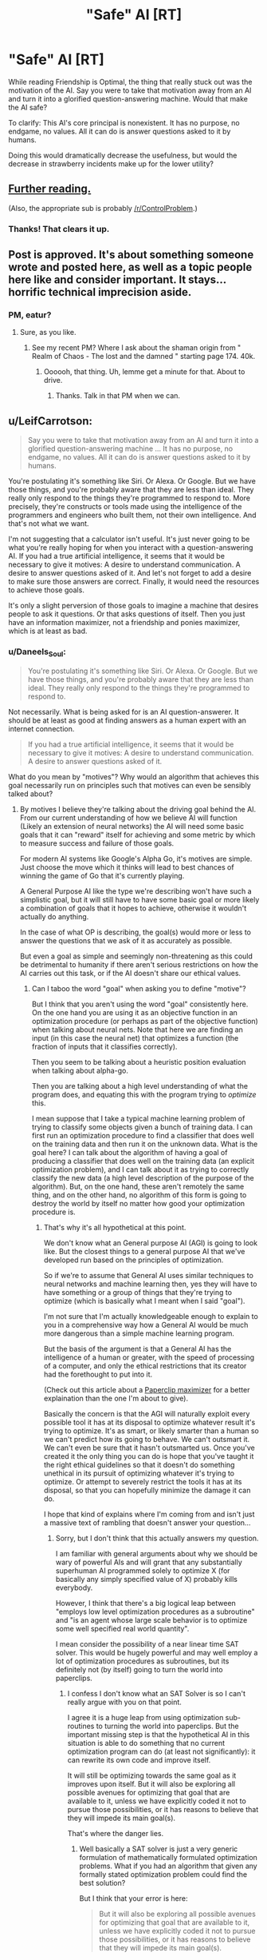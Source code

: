 #+TITLE: "Safe" AI [RT]

* "Safe" AI [RT]
:PROPERTIES:
:Author: nogamepleb
:Score: 12
:DateUnix: 1506693685.0
:DateShort: 2017-Sep-29
:END:
While reading Friendship is Optimal, the thing that really stuck out was the motivation of the AI. Say you were to take that motivation away from an AI and turn it into a glorified question-answering machine. Would that make the AI safe?

To clarify: This AI's core principal is nonexistent. It has no purpose, no endgame, no values. All it can do is answer questions asked to it by humans.

Doing this would dramatically decrease the usefulness, but would the decrease in strawberry incidents make up for the lower utility?


** [[https://wiki.lesswrong.com/wiki/Oracle_AI][Further reading.]]

(Also, the appropriate sub is probably [[/r/ControlProblem]].)
:PROPERTIES:
:Author: Roxolan
:Score: 14
:DateUnix: 1506695257.0
:DateShort: 2017-Sep-29
:END:

*** Thanks! That clears it up.
:PROPERTIES:
:Author: nogamepleb
:Score: 2
:DateUnix: 1506698341.0
:DateShort: 2017-Sep-29
:END:


** Post is approved. It's about something someone wrote and posted here, as well as a topic people here like and consider important. It stays... horrific technical imprecision aside.
:PROPERTIES:
:Score: 6
:DateUnix: 1506715123.0
:DateShort: 2017-Sep-29
:END:

*** PM, eatur?
:PROPERTIES:
:Author: Warsaw12345678
:Score: 1
:DateUnix: 1506887898.0
:DateShort: 2017-Oct-01
:END:

**** Sure, as you like.
:PROPERTIES:
:Score: 1
:DateUnix: 1506889928.0
:DateShort: 2017-Oct-02
:END:

***** See my recent PM? Where I ask about the shaman origin from " Realm of Chaos - The lost and the damned " starting page 174. 40k.
:PROPERTIES:
:Author: Warsaw12345678
:Score: 1
:DateUnix: 1506890962.0
:DateShort: 2017-Oct-02
:END:

****** Oooooh, that thing. Uh, lemme get a minute for that. About to drive.
:PROPERTIES:
:Score: 1
:DateUnix: 1506891540.0
:DateShort: 2017-Oct-02
:END:

******* Thanks. Talk in that PM when we can.
:PROPERTIES:
:Author: Warsaw12345678
:Score: 1
:DateUnix: 1506892013.0
:DateShort: 2017-Oct-02
:END:


** u/LeifCarrotson:
#+begin_quote
  Say you were to take that motivation away from an AI and turn it into a glorified question-answering machine ... It has no purpose, no endgame, no values. All it can do is answer questions asked to it by humans.
#+end_quote

You're postulating it's something like Siri. Or Alexa. Or Google. But we have those things, and you're probably aware that they are less than ideal. They really only respond to the things they're programmed to respond to. More precisely, they're constructs or tools made using the intelligence of the programmers and engineers who built them, not their own intelligence. And that's not what we want.

I'm not suggesting that a calculator isn't useful. It's just never going to be what you're really hoping for when you interact with a question-answering AI. If you had a true artificial intelligence, it seems that it would be necessary to give it motives: A desire to understand communication. A desire to answer questions asked of it. And let's not forget to add a desire to make sure those answers are correct. Finally, it would need the resources to achieve those goals.

It's only a slight perversion of those goals to imagine a machine that desires people to ask it questions. Or that asks questions of itself. Then you just have an information maximizer, not a friendship and ponies maximizer, which is at least as bad.
:PROPERTIES:
:Author: LeifCarrotson
:Score: 5
:DateUnix: 1506696543.0
:DateShort: 2017-Sep-29
:END:

*** u/Daneels_Soul:
#+begin_quote
  You're postulating it's something like Siri. Or Alexa. Or Google. But we have those things, and you're probably aware that they are less than ideal. They really only respond to the things they're programmed to respond to.
#+end_quote

Not necessarily. What is being asked for is an AI question-answerer. It should be at least as good at finding answers as a human expert with an internet connection.

#+begin_quote
  If you had a true artificial intelligence, it seems that it would be necessary to give it motives: A desire to understand communication. A desire to answer questions asked of it.
#+end_quote

What do you mean by "motives"? Why would an algorithm that achieves this goal necessarily run on principles such that motives can even be sensibly talked about?
:PROPERTIES:
:Author: Daneels_Soul
:Score: 1
:DateUnix: 1506725206.0
:DateShort: 2017-Sep-30
:END:

**** By motives I believe they're talking about the driving goal behind the AI. From our current understanding of how we believe AI will function (Likely an extension of neural networks) the AI will need some basic goals that it can "reward" itself for achieving and some metric by which to measure success and failure of those goals.

For modern AI systems like Google's Alpha Go, it's motives are simple. Just choose the move which it thinks will lead to best chances of winning the game of Go that it's currently playing.

A General Purpose AI like the type we're describing won't have such a simplistic goal, but it will still have to have some basic goal or more likely a combination of goals that it hopes to achieve, otherwise it wouldn't actually do anything.

In the case of what OP is describing, the goal(s) would more or less to answer the questions that we ask of it as accurately as possible.

But even a goal as simple and seemingly non-threatening as this could be detrimental to humanity if there aren't serious restrictions on how the AI carries out this task, or if the AI doesn't share our ethical values.
:PROPERTIES:
:Author: Fresh_C
:Score: 2
:DateUnix: 1506728426.0
:DateShort: 2017-Sep-30
:END:

***** Can I taboo the word "goal" when asking you to define "motive"?

But I think that you aren't using the word "goal" consistently here. On the one hand you are using it as an objective function in an optimization procedure (or perhaps as part of the objective function) when talking about neural nets. Note that here we are finding an input (in this case the neural net) that optimizes a function (the fraction of inputs that it classifies correctly).

Then you seem to be talking about a heuristic position evaluation when talking about alpha-go.

Then you are talking about a high level understanding of what the program does, and equating this with the program trying to /optimize/ this.

I mean suppose that I take a typical machine learning problem of trying to classify some objects given a bunch of training data. I can first run an optimization procedure to find a classifier that does well on the training data and then run it on the unknown data. What is the goal here? I can talk about the algorithm of having a goal of producing a classifier that does well on the training data (an explicit optimization problem), and I can talk about it as trying to correctly classify the new data (a high level description of the purpose of the algorithm). But, on the one hand, these aren't remotely the same thing, and on the other hand, no algorithm of this form is going to destroy the world by itself no matter how good your optimization procedure is.
:PROPERTIES:
:Author: Daneels_Soul
:Score: 1
:DateUnix: 1506732596.0
:DateShort: 2017-Sep-30
:END:

****** That's why it's all hypothetical at this point.

We don't know what an General purpose AI (AGI) is going to look like. But the closest things to a general purpose AI that we've developed run based on the principles of optimization.

So if we're to assume that General AI uses similar techniques to neural networks and machine learning then, yes they will have to have something or a group of things that they're trying to optimize (which is basically what I meant when I said "goal").

I'm not sure that I'm actually knowledgeable enough to explain to you in a comprehensive way how a General AI would be much more dangerous than a simple machine learning program.

But the basis of the argument is that a General AI has the intelligence of a human or greater, with the speed of processing of a computer, and only the ethical restrictions that its creator had the forethought to put into it.

(Check out this article about a [[https://wiki.lesswrong.com/wiki/Paperclip_maximizer][Paperclip maximizer]] for a better explaination than the one I'm about to give).

Basically the concern is that the AGI will naturally exploit every possible tool it has at its disposal to optimize whatever result it's trying to optimize. It's as smart, or likely smarter than a human so we can't predict how its going to behave. We can't outsmart it. We can't even be sure that it hasn't outsmarted us. Once you've created it the only thing you can do is hope that you've taught it the right ethical guidelines so that it doesn't do something unethical in its pursuit of optimizing whatever it's trying to optimize. Or attempt to severely restrict the tools it has at its disposal, so that you can hopefully minimize the damage it can do.

I hope that kind of explains where I'm coming from and isn't just a massive text of rambling that doesn't answer your question...
:PROPERTIES:
:Author: Fresh_C
:Score: 1
:DateUnix: 1506734406.0
:DateShort: 2017-Sep-30
:END:

******* Sorry, but I don't think that this actually answers my question.

I am familiar with general arguments about why we should be wary of powerful AIs and will grant that any substantially superhuman AI programmed solely to optimize X (for basically any simply specified value of X) probably kills everybody.

However, I think that there's a big logical leap between "employs low level optimization procedures as a subroutine" and "is an agent whose large scale behavior is to optimize some well specified real world quantity".

I mean consider the possibility of a near linear time SAT solver. This would be hugely powerful and may well employ a lot of optimization procedures as subroutines, but its definitely not (by itself) going to turn the world into paperclips.
:PROPERTIES:
:Author: Daneels_Soul
:Score: 1
:DateUnix: 1506752696.0
:DateShort: 2017-Sep-30
:END:

******** I confess I don't know what an SAT Solver is so I can't really argue with you on that point.

I agree it is a huge leap from using optimization sub-routines to turning the world into paperclips. But the important missing step is that the hypothetical AI in this situation is able to do something that no current optimization program can do (at least not significantly): it can rewrite its own code and improve itself.

It will still be optimizing towards the same goal as it improves upon itself. But it will also be exploring all possible avenues for optimizing that goal that are available to it, unless we have explicitly coded it not to pursue those possibilities, or it has reasons to believe that they will impede its main goal(s).

That's where the danger lies.
:PROPERTIES:
:Author: Fresh_C
:Score: 1
:DateUnix: 1506754752.0
:DateShort: 2017-Sep-30
:END:

********* Well basically a SAT solver is just a very generic formulation of mathematically formulated optimization problems. What if you had an algorithm that given any formally stated optimization problem could find the best solution?

But I think that your error is here:

#+begin_quote
  But it will also be exploring all possible avenues for optimizing that goal that are available to it, unless we have explicitly coded it not to pursue those possibilities, or it has reasons to believe that they will impede its main goal(s).
#+end_quote

On the contrary, I think that algorithms generally do not explore all avenues available to them unless you explicitly tell them to. Even the most optimized, self-improving version of alpha-go isn't going to blackmail its opponent or try to rearrange the world so that trillions of human slaves will be constantly losing games of go to it every second. It doesn't even have a model of the outside universe, all it does is search for really good go moves.
:PROPERTIES:
:Author: Daneels_Soul
:Score: 1
:DateUnix: 1506756384.0
:DateShort: 2017-Sep-30
:END:

********** If it wasn't able to explore anything outside of one specific field of expertise then it wouldn't be a super-intelligent AI.

We're talking about an AI that is not just as intelligent as a human in the sense that it can do as many calculations as a human brain can in a second, but in the sense that it has problem solving skills on-par with or greater than a human.

It's not just using one algorithm or a small group of algorithms and decision tress to determine its actions. But rather it has the ability to accumulate knowledge and even create its own algorithms.

Now you can definitely argue about whether such a super-intelligent AI will ever come into existence. There are certainly some experts who doubt that it will happen. But the AI I'm describing is many orders of magnitudes beyond what Alpha Go is doing. It's basically an AI that has the ability to learn and improve upon anything a Human can and more.

Edit: I'm saying super-intelegent AI. But specifically I mean a general purpose AI or AGI as I stated in earlier comments.
:PROPERTIES:
:Author: Fresh_C
:Score: 1
:DateUnix: 1506758091.0
:DateShort: 2017-Sep-30
:END:

*********** I'm saying that mathematics is a sufficiently general subject matter that a sufficiently powerful theorem prover could reasonably be said to have problem solving skills greater than a human without even knowing that the outside universe even exists.
:PROPERTIES:
:Author: Daneels_Soul
:Score: 2
:DateUnix: 1506758527.0
:DateShort: 2017-Sep-30
:END:

************ Perhaps, but again that's not really the type of AI we're talking about.

If you look at the OP we're talking about something with a much broader scope than Mathmatics. An AI that's primary purpose would be to answer any question asked of it.

Such an AI would have to know of the existence of the outside world in order to answer questions about it.

I'm not saying it's impossible to have an Artificial Intelligence that's smarter than humans and better at problem solving a specific task without it going haywire. I'm saying that a general purpose AI like the one described in the OP would have to be designed very carefully in order to make sure it wasn't dangerous to humanity.

But I agree if it has no access to any information outside of a very small specific range of data, it's unlikely it will ever be directly harmful to people... depending on what that data is and what's trying to do with it.
:PROPERTIES:
:Author: Fresh_C
:Score: 1
:DateUnix: 1506761586.0
:DateShort: 2017-Sep-30
:END:

************* Firstly, I think that mathematics is closer to general purpose than you give it credit for.

Secondly, even if you really insist that it can directly answer questions about the real world, I don't see why this would immediately imply that it is agent like. It would use modeling and problem solving capabilities to come up with answers, it would maybe even compare them to each other based on some sort of accuracy or understandability metrics. However, it would merely be programed to think about these problems, not to act in the world in a way to optimize its ability to think about these problems. It also is programmed to answer the question given to it as best it can, not to try to optimize the world to give it questions that it can answer. Computers don't end up acting in the real world unless you tell them to.
:PROPERTIES:
:Author: Daneels_Soul
:Score: 2
:DateUnix: 1506790535.0
:DateShort: 2017-Sep-30
:END:

************** u/Fresh_C:
#+begin_quote
  I would use modeling and problem solving capabilities to come up with answers, it would maybe even compare them to each other based on some sort of accuracy or understandability metrics. However, it would merely be programed to think about these problems, not to act in the world in a way to optimize its ability to think about these problems.
#+end_quote

What you're describing is basically just an improved version of modern AI systems. If it's not optimizing itself, then yeah, it doesn't pose any real significant threat.
:PROPERTIES:
:Author: Fresh_C
:Score: 1
:DateUnix: 1506791227.0
:DateShort: 2017-Sep-30
:END:

*************** u/Daneels_Soul:
#+begin_quote
  What you're describing is basically just an improved version of modern AI systems. If it's not optimizing itself, then yeah, it doesn't pose any real significant threat.
#+end_quote

So...

A) I'm not talking about something that does 1% better than current systems at classification tasks. I'm talking about something that can solve complicated problems in mathematics and engineering.

B) How does being non-self-optimizing make something automatically not a threat? You need to be powerful to be a threat, but that doesn't necessarily mean that you've gone through several iterations of substantial rewrites of yourself.
:PROPERTIES:
:Author: Daneels_Soul
:Score: 2
:DateUnix: 1506796198.0
:DateShort: 2017-Sep-30
:END:

**************** A) Yes what you're describing is a system that's miles ahead of what we currently have. But basically it's self contained. Once it's built it's built. The way it functions won't be any different from the day it's created to the day it stops running.

That is not what most people are describing when they talk about a General Purpose AI.

B) It doesn't make it automatically not a threat. It just makes it much easier to anticipate any threats that might arise from it. It's a system built by humans who more or less understand its function and limitations. I'm not saying systems like these can't be dangerous, because they definitely can. But the danger isn't likely to be as broad as something that an AGI can bring to the table.

(Note: I probably shouldn't have used such dismissive language as "it doesn't pose any significant threat". Consider that hyperbole.)

Whereas a system that's self-optimizing is initially built by humans, but what it will eventually become is impossible for humans to 100% predict because it will be changing it self at a rate beyond our ability to keep up with.

It's possible that the very humans who build the first self-optimizing AI system won't be able to even follow the code of the system they built once it has been through several iterations of self-optimization.
:PROPERTIES:
:Author: Fresh_C
:Score: 1
:DateUnix: 1506797108.0
:DateShort: 2017-Sep-30
:END:

***************** u/Daneels_Soul:
#+begin_quote
  That is not what most people are describing when they talk about a General Purpose AI.
#+end_quote

I'm not entirely convinced by this. I imagine that most people would consider a human upload to be able to function as a general purpose AI. However although it will learn things about the world and develop new tricks over time, it won't be substantially different from how it worked initially a decade in.

And fine. If you define "AI" to mean "thing that will cause a hard takeoff singularity", then of course any AI will necessarily be hard to predict and keep safe.
:PROPERTIES:
:Author: Daneels_Soul
:Score: 2
:DateUnix: 1506798340.0
:DateShort: 2017-Sep-30
:END:

****************** I mean, I'm not defining all AI as this. I'm just saying that's the type of AI featured in Friendship is Optimal. So the type of AI we were talking about in the original post.

Edit: Yes, I suppose an uploaded human is also a possibility that people consider when talking about AI. But something like that would be just as unpredictable as a human...
:PROPERTIES:
:Author: Fresh_C
:Score: 1
:DateUnix: 1506798515.0
:DateShort: 2017-Sep-30
:END:


**** u/LeifCarrotson:
#+begin_quote
  It should be at least as good at finding answers as a human expert with an internet connection.
#+end_quote

This implies an AI of approximately human intelligence. This seems extremely unlikely. Either it's like Siri, in which case it's much dumber, or it's self-improving, in which case it's likely to far, far outstrip humans.
:PROPERTIES:
:Author: LeifCarrotson
:Score: 1
:DateUnix: 1506734120.0
:DateShort: 2017-Sep-30
:END:

***** Where does this dichotomy come from? I mean on the one hand, we have machine learning algorithms, which are self-improving (in the sense that they learn from data) and are much dumber than humans. On the other hand, one can plausibly imagine human uploads that are not much smarter than humans (and also are not substantially self-improving).
:PROPERTIES:
:Author: Daneels_Soul
:Score: 1
:DateUnix: 1506752866.0
:DateShort: 2017-Sep-30
:END:


** Given what a great deal of the discussion here is about I think [[https://www.gwern.net/Tool-AI][this article]] is relevant. As it talks about how even AI without explicit utility functions are likely to not avoid many of the problems you might expect. Due to them acting as though they do have a utility function, self improving so they have one, or creating subagents that have utility functions.
:PROPERTIES:
:Author: vakusdrake
:Score: 4
:DateUnix: 1506745109.0
:DateShort: 2017-Sep-30
:END:


** Taboo. The term. "AI".

Also: Do not. Overgeneralize. From. Fictional. Evidence.
:PROPERTIES:
:Score: 9
:DateUnix: 1506715071.0
:DateShort: 2017-Sep-29
:END:


** One problem with this is that every AI must have self-improvement as its purpose. The whole point of developing an AI is to have something smarter than yourself write itself to be even smarter, ad infinitum until it has intelligence far far exceeding our own. If it isn't motivated to write itself, then what you have is just a bit smarter than humans at best. Which would be safe, but not very useful. (Because as [[/u/LeifCarrotson]] said, that's basically Siri and the other AIs we have today.)

And you absolutely do not want to remove all motivation other than self-improvement, because then it will almost certainly sacrifice humanity for further self-improvement.
:PROPERTIES:
:Author: ShiranaiWakaranai
:Score: 2
:DateUnix: 1506712100.0
:DateShort: 2017-Sep-29
:END:

*** What definition of "AI" are you using in order for this to be true? How do you square this with things that are currently labelled as "AI" that maybe train on examples, but never substantively rewrite their code or progress beyond solving image classification problems (or whatever it is programmed to do)?

And you can write programs that are smarter than you are (in specialized ways at least) without giving them self-improvement. Linear regression algorithms are way better than I am at noticing patterns in certain kinds of high dimensional data.

At the very least, if you want to go the singularity route, it seems that the far safer way to do it is to build oracle AIs, and simply ask them questions that allow you to better design the next generation of oracle AIs. That way at least humans remain in the loop.
:PROPERTIES:
:Author: Daneels_Soul
:Score: 4
:DateUnix: 1506722590.0
:DateShort: 2017-Sep-30
:END:

**** Machine Learning is a separate, but related, field of study. Yes, a program that can play chess will make "smarter" moves, but it is not intelligent. Usually (especially on this sub), AI means general intelligence.
:PROPERTIES:
:Author: ben_oni
:Score: 1
:DateUnix: 1506724419.0
:DateShort: 2017-Sep-30
:END:


**** u/ShiranaiWakaranai:
#+begin_quote
  What definition of "AI" are you using in order for this to be true?
#+end_quote

Well, since the thread talks about Friendship is Optimal, I'm considering AIs with the same level of power. I.e., AIs that rapidly self-improve to the point where they have the ability to cause extinction events in just a few years.

In general, whenever I see someone talk about AI safety, I assume they mean superintelligent AI: AI that is actually powerful. Otherwise, why worry about safety? After all, if the AI is only a bit more intelligent than humans, then it's not anymore threatening than a super villain at worst.

#+begin_quote
  it seems that the far safer way to do it is to build oracle AIs, and simply ask them questions that allow you to better design the next generation of oracle AIs.
#+end_quote

Huh. That's an interesting idea. You would need to be very careful to ask the right questions, and ask for a very robust design for the next generation that can't be screwed up to create an unfriendly AI, and ensure it doesn't try to find answers to questions by trying to increase its computational power or doing anything in the real world... but it sounds promising.
:PROPERTIES:
:Author: ShiranaiWakaranai
:Score: 1
:DateUnix: 1506737473.0
:DateShort: 2017-Sep-30
:END:

***** An efficient, practical SAT solver is clearly powerful. Do you believe that it is not an AI or do you believe that it is impossible to create one without self-improvement?

Also, I will note that with using oracles for self-improvement, this is basically what gets done today with computer hardware, where computers are used as aids to design better computers.

Also, I won't argue that oracles aren't dangerous to have around. Suicide by genie is a real worry if you try to use them for anything big enough. But at least they won't destroy the world all by themselves.
:PROPERTIES:
:Author: Daneels_Soul
:Score: 1
:DateUnix: 1506753505.0
:DateShort: 2017-Sep-30
:END:

****** u/ShiranaiWakaranai:
#+begin_quote
  An efficient, practical SAT solver is clearly powerful.
#+end_quote

You're going to need to be more specific here. That could include anything from a heuristic algorithm that only solves some "practical" SAT problems quickly (which is typically not considered an AI) to an Oracle AI that decides to solve difficult SAT problems by tearing up the Earth for computer parts so it can have more computing power.

#+begin_quote
  do you believe that it is impossible to create one without self-improvement?
#+end_quote

The walls are a lot higher without self-improvement. Now that I have had some time to mull over your previous idea:

#+begin_quote
  it seems that the far safer way to do it is to build oracle AIs, and simply ask them questions that allow you to better design the next generation of oracle AIs.
#+end_quote

I found some problems: do we understand the designs we are given? I imagine the idea is to keep iteratively asking each generation of Oracle AI to give a design the next generation, and having humans look over the designs and implementing the next generation without any further involvement from the old generation.

Presumably, each design is going to involve a hefty chunk of code that human will have to sift through to determine what it is doing. But if superintelligent AI is the goal, at some point those designs will be too "intelligent" for human-level intelligence to understand. At which point we would either be stuck and unable to implement the next generation, or we would be implementing the next generation blindly without understanding what it does. In the latter case, that would be more or less equivalent to just letting the AI self-improve.
:PROPERTIES:
:Author: ShiranaiWakaranai
:Score: 1
:DateUnix: 1506768378.0
:DateShort: 2017-Sep-30
:END:

******* I mean a SAT solver that does well on the kinds of complicated SAT problems that humans can do well on (like finding proofs of complicated statements). I would have just said "near linear time SAT solver", but you might be one of the people who believes that P is almost certainly not NP and claim that this is just theoretically impossible.

But fine, I'll go there. Do you have strong evidence that there isn't some relatively simple, non-self-improving program that solves all SAT problems in near linear time?

And yes, I'm not claiming that using an oracle AI to design a better oracle is necessarily safe. Though I suspect that if you are OK with slow progress, since you already know how to build an oracle AI, you could get by with asking it technical questions about how to improve various aspects of your design that you might be able to reasonably understand the answers to.

Also the bar for being safer than having a rapidly self-improving AI is pretty low.
:PROPERTIES:
:Author: Daneels_Soul
:Score: 1
:DateUnix: 1506789887.0
:DateShort: 2017-Sep-30
:END:

******** u/ShiranaiWakaranai:
#+begin_quote
  But fine, I'll go there. Do you have strong evidence that there isn't some relatively simple, non-self-improving program that solves all SAT problems in near linear time?
#+end_quote

I'm not sure what the relevance of this is. Whether something is an AI or not does not depend on its efficiency. A magic 8-ball that magically solves any SAT problem instantly without any other effect on the world is not an AI. What determines whether something is an AI is what its algorithm does. If it receives a SAT problem and decides "Oh wait user, I'm going to go to the library first to read up on SAT problems so I can figure out how to solve this", that would be an AI even though it's very very slow. Though it probably wouldn't be a very powerful one like the one in "Friendship is Optimal".
:PROPERTIES:
:Author: ShiranaiWakaranai
:Score: 1
:DateUnix: 1506806092.0
:DateShort: 2017-Oct-01
:END:

********* Interesting. What does define an AI then?

On the one hand, it seems reasonable that whether something is an AI should depend on whether the implementation feels AI-like. On the other hand, this would imply that you could have two programs with identical behaviors one of which is an AI and the other of which is merely a calculator, which seems like it is throwing functionalism out the door.

But more on topic, I'm still not sure what you think that self improvement should be necessary for significantly dangerous AIs. I feel like there are standard arguments about AI safety that already say that there is potentially very little gap between "as smart as all of humanity together" and "so massively superintelligent that we cannot possibly hope to deal with it". Note: this all assumes that we can draw a distinction between full self-improvement and merely learning from data. I agree that it is basically impossible to build a strong AI without the latter, and note that it is not entirely trivial to delineate where learning from data because iterative self improvement.
:PROPERTIES:
:Author: Daneels_Soul
:Score: 1
:DateUnix: 1506843366.0
:DateShort: 2017-Oct-01
:END:

********** u/ShiranaiWakaranai:
#+begin_quote
  On the other hand, this would imply that you could have two programs with identical behaviors one of which is an AI and the other of which is merely a calculator, which seems like it is throwing functionalism out the door.
#+end_quote

It's not that surprising. Compare a postman and an email service. Both have the same functionality: they deliver letters. Yet one has intelligence while the other is just a simple algorithm.

Personally, I consider a program an AI if it has creativity, if it can do things in ways the designers did not foresee. So if you have an infinitely fast computer that just instantly brute-forces all possible values for the variables of a SAT problem until it finds one that fits, that isn't an AI, because it's not creative. It's only following a simple algorithm that the designers clearly know, just doing it much much faster. In contrast, the slow program that decides to look up methods for solving SAT problems in a library IS creative (unless the designer programmed it to do that or something, which would be weird), and so is an AI.

#+begin_quote
  I'm still not sure what you think that self improvement should be necessary for significantly dangerous AIs.
#+end_quote

Well, let's break down the analysis. An AI has to be built by something, so it is either built by another AI (self improvement), or built by humans. (If it's built by humans blindly following the instructions of an oracle AI, that counts as self-improvement.)

If it is built by humans, then it is necessarily within the realm of human understanding. That's a heavy restriction on the amount of both usefulness and danger it can pose. After all, it's technological level wouldn't be that much ahead of human technology, and we KNOW how it works since we built it and it hasn't improved itself.
:PROPERTIES:
:Author: ShiranaiWakaranai
:Score: 1
:DateUnix: 1506849666.0
:DateShort: 2017-Oct-01
:END:

*********** u/Daneels_Soul:
#+begin_quote
  If it is built by humans, then it is necessarily within the realm of human understanding.
#+end_quote

My understanding is that this is totally false even for existing machine learning algorithms. If you train a neural net to classify something, you have a vague idea of what the classifier does (in the sense that it is a circuit consisting of gates of a given type and that its higher level nodes probably detect more abstract concepts) but coming up with a human-interpretable explanation for why the classifier behaves the way it does (that is much simpler than "that's what the following complicated algorithm outputs") is a major open problem.

#+begin_quote
  Compare a postman and an email service. Both have the same functionality: they deliver letters.
#+end_quote

If the postman's sole behavior was to route emails to their intended recipients, I would start to doubt that they were intelligent.
:PROPERTIES:
:Author: Daneels_Soul
:Score: 2
:DateUnix: 1506875475.0
:DateShort: 2017-Oct-01
:END:

************ u/ShiranaiWakaranai:
#+begin_quote
  Note: this all assumes that we can draw a distinction between full self-improvement and merely learning from data.
#+end_quote

Well, as you said, the line is blurry when it comes to machine learning. Because machine learning is in some sense, self improvement, just relatively limited. It is this limitation that allows humans to have a "vague idea" of what the program does, as opposed to "no idea". The "amount" of "idea" humans have is inversely proportional to the amount of self-improvement a program has.

#+begin_quote
  If the postman's sole behavior was to route emails to their intended recipients, I would start to doubt that they were intelligent.
#+end_quote

The outward appearance is identical though. For both of them, the user simply observes a letter being delivered. It's in the process where creativity can be found in the postman, not the email service. For example, if some error occurs in the network, like a node crashing, the email service just follows simple algorithms to reroute to the destination. In contrast, a postman that gets lost can come up with all kinds of creative methods for finding a way to the destination. A postman could check a map, or ask a stranger for directions, or use a compass, or check his satellite GPS, or use a phone to call for help, etc. etc. All of these, the user won't actually see, but are signs of intelligence.
:PROPERTIES:
:Author: ShiranaiWakaranai
:Score: 1
:DateUnix: 1506897560.0
:DateShort: 2017-Oct-02
:END:

************* u/Daneels_Soul:
#+begin_quote
  For example, if some error occurs in the network, like a node crashing, the email service just follows simple algorithms to reroute to the destination. In contrast, a postman that gets lost can come up with all kinds of creative methods for finding a way to the destination.
#+end_quote

You seem here to be describing a difference in functionality. In particular, there are circumstances in which the postman and the email program behave differently.
:PROPERTIES:
:Author: Daneels_Soul
:Score: 1
:DateUnix: 1506917743.0
:DateShort: 2017-Oct-02
:END:

************** It's a difference in internal functionality, since the users don't see it. Externally, you just get a letter. The same way externally, you just get a solution to a SAT problem when you use a SAT solver, even though it might be doing anything internally, from simple brute forcing to secret world domination. It's the internal functionality that determines whether something is intelligent.
:PROPERTIES:
:Author: ShiranaiWakaranai
:Score: 1
:DateUnix: 1506920053.0
:DateShort: 2017-Oct-02
:END:

*************** Thinking about this a little bit more, I believe that internal functionality might affect whether or not you contain intelligent beings within you, but not whether or not /you/ are intelligent, in sort of a reverse Chinese room kind of way.

For example, an adding machine is not AI even if you implement the logic gates by hiring people to manually compute NANDs of inputs given to them.

In this instance, the people will still be intelligent, but the system that you built is just an adder and thus not.

So I think that your machine that solves SAT problems by looking things up in a library and thinking really hard isn't more intelligent than any other SAT solver. It might just have more intelligent subroutines.

Which I guess pushes the conversation up a level. Does SAT solving imply intelligence? I would think that it does. Solving general, complicated SAT problems is essentially as difficult as finding proofs of theorems, and I would argue that proving difficult theorems is a fundamentally creative endeavor.
:PROPERTIES:
:Author: Daneels_Soul
:Score: 1
:DateUnix: 1506921897.0
:DateShort: 2017-Oct-02
:END:

**************** u/ShiranaiWakaranai:
#+begin_quote
  I believe that internal functionality might affect whether or not you contain intelligent beings within you, but not whether or not you are intelligent
#+end_quote

Is there a difference? Containing an intelligent being seems the same as intelligence to me. For example, we say humans are intelligent, because they contain an intelligent being (their brain or soul or whatever).

#+begin_quote
  For example, an adding machine is not AI even if you implement the logic gates by hiring people to manually compute NANDs of inputs given to them.
#+end_quote

It would be intelligent, but not an AI since it's not artificial, there are biological people in it.

#+begin_quote
  isn't more intelligent than any other SAT solver. It might just have more intelligent subroutines.
#+end_quote

Isn't having more intelligent subroutines exactly the same as being more intelligent?

#+begin_quote
  Does SAT solving imply intelligence? I would think that it does.
#+end_quote

I would argue that it doesn't. Not necessarily. It strongly suggests intelligence, but at the end of the day, SAT problems can be brute forced, which doesn't require creativity.

Imagine an arbitrarily large desert, with chaotic winds randomly blowing it about for all eternity. Inevitably, after an incredibly long period of time, the sand will be arranged into a magnificent sandcastle by sheer random chance. Is the desert or the wind intelligent then, seeing as it designed and constructed a building?

Or imagine a typewriter under a waterfall, with the falling water pressing random keys. This system would eventually type up the complete works of Shakespeare and a rigorous proof of Fermat's last theorem. Is the waterfall intelligent then?
:PROPERTIES:
:Author: ShiranaiWakaranai
:Score: 1
:DateUnix: 1506953558.0
:DateShort: 2017-Oct-02
:END:

***************** Question: What is your interpretation of the Chinese room? Who in the experiment knows how to speak Chinese?

#+begin_quote
  but at the end of the day, SAT problems can be brute forced
#+end_quote

Not in this universe where we have finite computational resources.

#+begin_quote
  Imagine an arbitrarily large desert, with chaotic winds randomly blowing it about for all eternity. Inevitably, after an incredibly long period of time, the sand will be arranged into a magnificent sandcastle by sheer random chance. Is the desert or the wind intelligent then, seeing as it designed and constructed a building?
#+end_quote

No. It's behavior was to randomly rearrange sand. You can see this if you watch what it does for hundreds of years. You can only conclude that its functionality was to build a sandcastle if picked to exact right time to stop it and observe.

Now, if the wind were set up in such a way that there was some fixed amount of time T so that /under essentially any starting condition/ after T time you would end up with a sandcastle, you could reasonably claim that the wind actually built a sandcastle, since it reliably produced that behavior after a reliable amount of time.
:PROPERTIES:
:Author: Daneels_Soul
:Score: 1
:DateUnix: 1506965131.0
:DateShort: 2017-Oct-02
:END:


*** u/ben_oni:
#+begin_quote
  every AI must have self-improvement as its purpose
#+end_quote

No. Just wrong. Even assuming that superintelligence is the goal, this is still wrong. Consider the differences between [[https://en.wikipedia.org/wiki/Intelligence_explosion][hard and soft takeoff]].
:PROPERTIES:
:Author: ben_oni
:Score: 3
:DateUnix: 1506722670.0
:DateShort: 2017-Sep-30
:END:


*** This is a good point! Since self-improvement is defiantly a motivation, the best oracles we could safely make would be closer to great search engines than anything else.
:PROPERTIES:
:Author: nogamepleb
:Score: 1
:DateUnix: 1506714037.0
:DateShort: 2017-Sep-29
:END:


** This doesn't work, to create a question-answering machine you still need a value function to maximize, that's inherent to all modern definitions of an "AI" agent. A question answering machine is an agent whose action space is limited to something like text output on a screen, it still needs a value function to decide what a "good" answer actually is, something like maximizing the expected satisfaction of the humans reading its answer. The problem is that any agent which takes actions in the world must have a (possibly implicit) value function inside it, at which point all the old problems come back: the oracle can output as an answer the blueprints to a machine which we build, which then goes on to affect the world in ways which maximize its value functions, etc.
:PROPERTIES:
:Author: TheConstipatedPepsi
:Score: 1
:DateUnix: 1506697106.0
:DateShort: 2017-Sep-29
:END:

*** Not everything is an optimizer. I mean what if what your "AI" did was take any formal mathematical statement and correctly assessed whether or not there was a proof of less than 10^{10^{10}} characters? Or was a Solomonov inductor? What value functions do these optimize other than "display on the screen the output of this algorithm"?

Edit: Though the proof-finder is basically just an oracle for NExp.
:PROPERTIES:
:Author: Daneels_Soul
:Score: 2
:DateUnix: 1506701665.0
:DateShort: 2017-Sep-29
:END:

**** I think they optimize exactly the value function you provided: "display on the screen the output of this algorithm". All universes in which the screen displays the correct output have value 1 and all others have value 0. Though I would say this is a rather pedantic answer. You can map both those programs onto a markov decision process with the value function above, the algorithm then defines a policy on that MDP.
:PROPERTIES:
:Author: TheConstipatedPepsi
:Score: 2
:DateUnix: 1506703172.0
:DateShort: 2017-Sep-29
:END:

***** Fine. Granted. These are /technically/ optimizers. But only if you take the word "optimizer" to mean something so general that literally every deterministic algorithm is an optimizer that optimizes the function "return the output of this algorithm". I claim that these things are not useful to think about as optimizers. In particular, although the first of my examples is technically an optimizer, I don't see how it would produce the problem that you mention where "the oracle can output as an answer the blueprints to a machine which we build, which then goes on to affect the world in ways which maximize its value functions". This algorithm never returns blueprints. It also answers yes/no.

Now even with the proof-searcher you might have worries about misuse, but they are of the suicide by genie variety. You could ask it a bunch of questions whose answers imply the design for a machine that optimizes X and then build that machine and destroy the world. This AI isn't safe, but at least it is not malicious.
:PROPERTIES:
:Author: Daneels_Soul
:Score: 2
:DateUnix: 1506706746.0
:DateShort: 2017-Sep-29
:END:

****** Ah I see what you mean, an algorithm that doesn't actually search the space of possible policies but just just follows whatever initial policy you programmed in is not usefully thought of as an optimizer.
:PROPERTIES:
:Author: TheConstipatedPepsi
:Score: 1
:DateUnix: 1506708746.0
:DateShort: 2017-Sep-29
:END:

******* That's not quite the distinction that I was trying to make. I mean all deterministic algorithms just implement the policy that you programmed them with, even if that policy involves steps to evaluate the effectiveness of other, simpler policies.

The way I see it talking about optimizers is a good way to model some AIs. The basic problem is that you would like to be able to model the AIs output, but unfortunately, since it is computationally more complicated than you are, you can't fully predict what it will do. So you try to come up with properties that (at least approximately) hold for its outputs.

You might model alpha-go as playing go optimally. This is almost certainly false, but it at least gives reasonably accurate predictions. If you want to figure out what alpha-go does in a given position, the best you could hope to do is to find the best move and guess that.

You might model a paperclip AI as a paperclip-maximizer. It is really unlikely that this fixed program will actually do the globally optimal things the maximize the expected number of paperclips, but if you can figure out the kinds of things that might be optimal, this will at least give you some idea of what that AI will do.

The AI I mentioned is most usefully modeled as determining whether statements are provable (with short proofs) (in fact as I stated it, this exactly describes its behavior). This allows you to predict useful properties of its behavior. Saying that it maximizes the indicator function of the output of the screen always being the correct answer to the question asked, while true, is basically an equivalent model and just a much more cumbersome way of saying the same thing.
:PROPERTIES:
:Author: Daneels_Soul
:Score: 2
:DateUnix: 1506709953.0
:DateShort: 2017-Sep-29
:END:


**** u/696e6372656469626c65:
#+begin_quote
  I mean what if what your "AI" did was take any formal mathematical statement and correctly assessed whether or not there was a proof of less than 101010 characters?
#+end_quote

Then it's not an AI (artificial intelligence). Simple as that.
:PROPERTIES:
:Author: 696e6372656469626c65
:Score: 0
:DateUnix: 1506718811.0
:DateShort: 2017-Sep-30
:END:

***** What do you mean by an AI then? How do you determine that this is not an AI solely based on its functionality? What if I told you that the implementation involved using simulated mathematicians to search for proofs?
:PROPERTIES:
:Author: Daneels_Soul
:Score: 1
:DateUnix: 1506722031.0
:DateShort: 2017-Sep-30
:END:

****** An AI, if we go by the standard usage of the term, is by definition agent-like. This means, among other things, that it take actions to optimize the universe based on some internal metric. If your specification doesn't have that, it's a glorified calculator, not an AI--no matter how many simulated mathematicians it uses (which incidentally would be a horribly inefficient way of searching for proofs, and would also make it unsafe depending on how smart said mathematicians are).

See [[http://lesswrong.com/lw/any/a_taxonomy_of_oracle_ais/][this]] for more details, and also [[http://lesswrong.com/lw/tj/dreams_of_friendliness/][this]].
:PROPERTIES:
:Author: 696e6372656469626c65
:Score: 0
:DateUnix: 1506737937.0
:DateShort: 2017-Sep-30
:END:

******* Just to be clear here, I am not convinced that your usage is standard much outside of Less Wrong and related communities. Also, it directly contradicts the use of the term "AI" in the original post.
:PROPERTIES:
:Author: Daneels_Soul
:Score: 1
:DateUnix: 1506754212.0
:DateShort: 2017-Sep-30
:END:

******** The original post misused the term. (And you continued to misuse it.) I don't see the issue with pointing out the misuse.

--------------

*EDIT:* And as for the notion that this usage of "AI" isn't "standard", I refer you to [[http://aima.cs.berkeley.edu/][Russell and Norvig]], two people who literally wrote the book on AI. If you don't consider them "standard", I'd like to know what you /do/ consider standard.
:PROPERTIES:
:Author: 696e6372656469626c65
:Score: 1
:DateUnix: 1506786148.0
:DateShort: 2017-Sep-30
:END:

********* I refer you to the definition given by Google: "the theory and development of computer systems able to perform tasks that normally require human intelligence, such as visual perception, speech recognition, decision-making, and translation between languages." At the very least the notation that AI only refer to agents is not as universal as you seem to think.
:PROPERTIES:
:Author: Daneels_Soul
:Score: 1
:DateUnix: 1506789447.0
:DateShort: 2017-Sep-30
:END:

********** u/696e6372656469626c65:
#+begin_quote
  I refer you to the definition given by Google
#+end_quote

Seriously? I give you an academic textbook; you give me... a Google definition?

Well, fine, if you want to play it that way, here's [[https://en.wikipedia.org/wiki/Artificial_intelligence][Wikipedia]] on the subject:

#+begin_quote
  In computer science AI research is defined as the study of "intelligent agents": any device that perceives its environment and takes actions that maximize its chance of success at some goal.
#+end_quote
:PROPERTIES:
:Author: 696e6372656469626c65
:Score: 1
:DateUnix: 1506814459.0
:DateShort: 2017-Oct-01
:END:

*********** You left out literally the next sentence of the Wikipedia article:

#+begin_quote
  Colloquially, the term "artificial intelligence" is applied when a machine mimics "cognitive" functions that humans associate with other human minds, such as "learning" and "problem solving".
#+end_quote

And slightly further down:

#+begin_quote
  Capabilities generally classified as AI as of 2017 include successfully understanding human speech, competing at a high level in strategic game systems (such as chess and Go), autonomous cars, intelligent routing in content delivery networks, military simulations, and interpreting complex data.
#+end_quote

Note that several listed items such as understanding speech and interpreting complex data clearly do not require that your machine be agent like.

And I'm not saying that your definition is wrong, I am saying that your definition is not so standard that you should be policing other peoples' usage. I feel like the burden of proof for this should be that there are significant authorities that agree with me rather than that a majority of authorities or that the best authorities do.
:PROPERTIES:
:Author: Daneels_Soul
:Score: 1
:DateUnix: 1506842457.0
:DateShort: 2017-Oct-01
:END:

************ I concur.
:PROPERTIES:
:Author: Agrees_withyou
:Score: 1
:DateUnix: 1506842466.0
:DateShort: 2017-Oct-01
:END:


** Evil McEvil opens the new SuperAIGoogle page, and asks the following question:

"How do I best use my vast resources to take over the world and eliminate all who oppose my rule?"

followed by

"How do I force you to lie to anyone who tries to stop me?"
:PROPERTIES:
:Author: CCC_037
:Score: 1
:DateUnix: 1506889883.0
:DateShort: 2017-Oct-02
:END:
